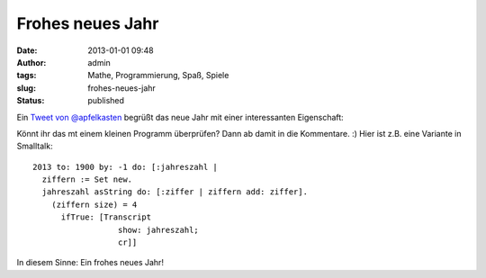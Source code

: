 Frohes neues Jahr
#################
:date: 2013-01-01 09:48
:author: admin
:tags: Mathe, Programmierung, Spaß, Spiele
:slug: frohes-neues-jahr
:status: published

Ein `Tweet von
@apfelkasten <https://twitter.com/apfelkasten/status/285894335894016000>`__
begrüßt das neue Jahr mit einer interessanten Eigenschaft:


|image0|

Könnt ihr das mt einem kleinen Programm überprüfen? Dann ab damit in
die Kommentare. :) Hier ist z.B. eine Variante in Smalltalk:

::

    2013 to: 1900 by: -1 do: [:jahreszahl |
      ziffern := Set new.
      jahreszahl asString do: [:ziffer | ziffern add: ziffer].
        (ziffern size) = 4
          ifTrue: [Transcript
                      show: jahreszahl;
                      cr]]

 
In diesem Sinne: Ein frohes neues Jahr!

.. |image0| image:: {filename}images/2013_tweet.PNG
